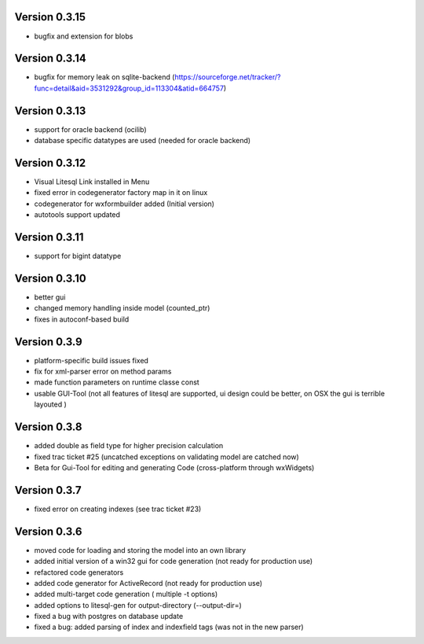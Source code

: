 Version 0.3.15
##############
- bugfix and extension for blobs

Version 0.3.14
##############
- bugfix for memory leak on sqlite-backend (https://sourceforge.net/tracker/?func=detail&aid=3531292&group_id=113304&atid=664757) 

Version 0.3.13
##############
- support for oracle backend (ocilib) 
- database specific datatypes are used (needed for oracle backend)

Version 0.3.12
##############
- Visual Litesql Link installed in Menu
- fixed error in codegenerator factory map in it on linux
- codegenerator for wxformbuilder added (Initial version)
- autotools support updated

Version 0.3.11
##############
- support for bigint datatype

Version 0.3.10
##############
- better gui
- changed memory handling inside model (counted_ptr)
- fixes in autoconf-based build

Version 0.3.9
#############
- platform-specific build issues fixed
- fix for xml-parser error on method params
- made function parameters on runtime classe const
- usable GUI-Tool (not all features of litesql are supported, 
  ui design could be better, on OSX the gui is terrible layouted )  

Version 0.3.8
#############
- added double as field type for higher precision calculation
- fixed trac ticket #25 (uncatched exceptions on validating model are 
  catched now) 
- Beta for Gui-Tool for editing and generating Code (cross-platform through wxWidgets)

Version 0.3.7
#############
- fixed error on creating indexes (see trac ticket #23)
Version 0.3.6
#############

- moved code for loading and storing the model into an own library

- added initial version of a win32 gui for code generation (not ready for production use)

- refactored code generators
- added code generator for ActiveRecord (not ready for production use)
- added multi-target code generation ( multiple -t options)
- added options to litesql-gen for output-directory (--output-dir=)
 
- fixed a bug with postgres on database update 
- fixed a bug: added parsing of index and indexfield tags (was not in the new parser)
